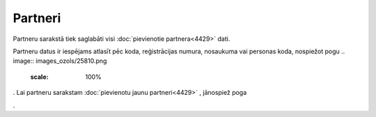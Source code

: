 .. 4427 Partneri************ 
Partneru sarakstā tiek saglabāti visi :doc:`pievienotie
partnera<4429>` dati.



.. image:: images_ozols/25878.png
    :scale: 100%




Partneru datus ir iespējams atlasīt pēc koda, reģistrācijas numura,
nosaukuma vai personas koda, nospiežot pogu .. image::
images_ozols/25810.png
    :scale: 100%
. Lai partneru sarakstam :doc:`pievienotu jaunu partneri<4429>` ,
jānospiež poga .. image:: images_ozols/25831.png
    :scale: 100%
.

 